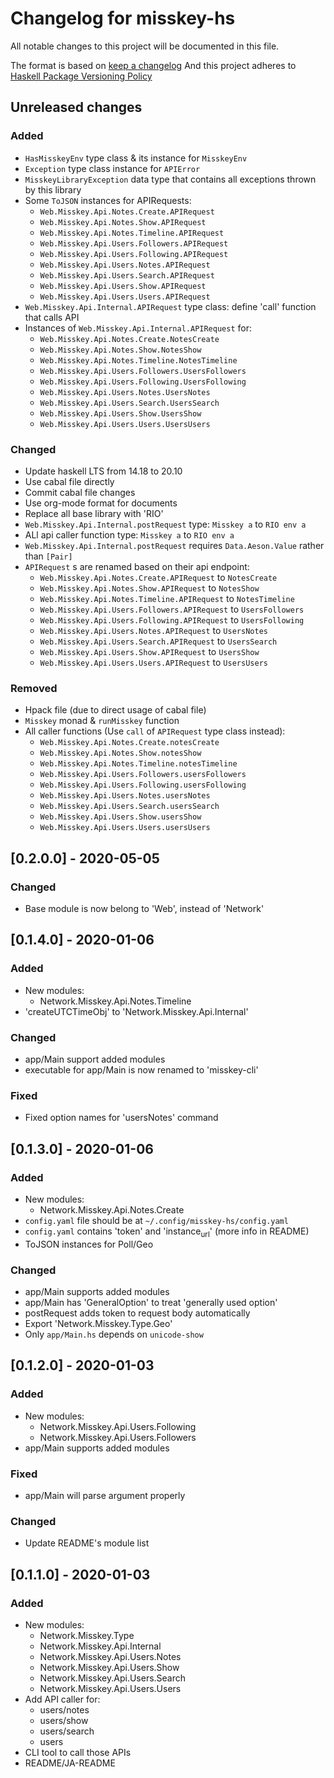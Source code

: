 * Changelog for misskey-hs
All notable changes to this project will be documented in this file.

The format is based on [[https://keepachangelog.com/ja/1.0.0/][keep a changelog]] And this project adheres to
[[https://pvp.haskell.org/][Haskell Package Versioning Policy]]

** Unreleased changes
*** Added
- =HasMisskeyEnv= type class & its instance for =MisskeyEnv=
- =Exception= type class instance for =APIError=
- =MisskeyLibraryException= data type that contains all exceptions thrown by this library
- Some =ToJSON= instances for APIRequests:
  - =Web.Misskey.Api.Notes.Create.APIRequest=
  - =Web.Misskey.Api.Notes.Show.APIRequest=
  - =Web.Misskey.Api.Notes.Timeline.APIRequest=
  - =Web.Misskey.Api.Users.Followers.APIRequest=
  - =Web.Misskey.Api.Users.Following.APIRequest=
  - =Web.Misskey.Api.Users.Notes.APIRequest=
  - =Web.Misskey.Api.Users.Search.APIRequest=
  - =Web.Misskey.Api.Users.Show.APIRequest=
  - =Web.Misskey.Api.Users.Users.APIRequest=
- =Web.Misskey.Api.Internal.APIRequest= type class: define 'call' function that calls API
- Instances of =Web.Misskey.Api.Internal.APIRequest= for:
  - =Web.Misskey.Api.Notes.Create.NotesCreate=
  - =Web.Misskey.Api.Notes.Show.NotesShow=
  - =Web.Misskey.Api.Notes.Timeline.NotesTimeline=
  - =Web.Misskey.Api.Users.Followers.UsersFollowers=
  - =Web.Misskey.Api.Users.Following.UsersFollowing=
  - =Web.Misskey.Api.Users.Notes.UsersNotes=
  - =Web.Misskey.Api.Users.Search.UsersSearch=
  - =Web.Misskey.Api.Users.Show.UsersShow=
  - =Web.Misskey.Api.Users.Users.UsersUsers=

*** Changed
- Update haskell LTS from 14.18 to 20.10
- Use cabal file directly
- Commit cabal file changes
- Use org-mode format for documents
- Replace all base library with 'RIO'
- =Web.Misskey.Api.Internal.postRequest= type: =Misskey a= to =RIO env a=
- ALl api caller function type: =Misskey a= to =RIO env a=
- =Web.Misskey.Api.Internal.postRequest= requires ~Data.Aeson.Value~ rather than ~[Pair]~
- =APIRequest= s are renamed based on their api endpoint:
  - =Web.Misskey.Api.Notes.Create.APIRequest= to =NotesCreate=
  - =Web.Misskey.Api.Notes.Show.APIRequest= to =NotesShow=
  - =Web.Misskey.Api.Notes.Timeline.APIRequest= to =NotesTimeline=
  - =Web.Misskey.Api.Users.Followers.APIRequest= to =UsersFollowers=
  - =Web.Misskey.Api.Users.Following.APIRequest= to =UsersFollowing=
  - =Web.Misskey.Api.Users.Notes.APIRequest= to =UsersNotes=
  - =Web.Misskey.Api.Users.Search.APIRequest= to =UsersSearch=
  - =Web.Misskey.Api.Users.Show.APIRequest= to =UsersShow=
  - =Web.Misskey.Api.Users.Users.APIRequest= to =UsersUsers=
*** Removed
- Hpack file (due to direct usage of cabal file)
- =Misskey= monad & =runMisskey= function
- All caller functions (Use =call= of =APIRequest= type class instead):
  - =Web.Misskey.Api.Notes.Create.notesCreate=
  - =Web.Misskey.Api.Notes.Show.notesShow=
  - =Web.Misskey.Api.Notes.Timeline.notesTimeline=
  - =Web.Misskey.Api.Users.Followers.usersFollowers=
  - =Web.Misskey.Api.Users.Following.usersFollowing=
  - =Web.Misskey.Api.Users.Notes.usersNotes=
  - =Web.Misskey.Api.Users.Search.usersSearch=
  - =Web.Misskey.Api.Users.Show.usersShow=
  - =Web.Misskey.Api.Users.Users.usersUsers=

** [0.2.0.0] - 2020-05-05
*** Changed
- Base module is now belong to 'Web', instead of 'Network'

** [0.1.4.0] - 2020-01-06
*** Added
- New modules:
  - Network.Misskey.Api.Notes.Timeline
- 'createUTCTimeObj' to 'Network.Misskey.Api.Internal'

*** Changed
- app/Main support added modules
- executable for app/Main is now renamed to 'misskey-cli'

*** Fixed
- Fixed option names for 'usersNotes' command

** [0.1.3.0] - 2020-01-06
*** Added
- New modules:
  - Network.Misskey.Api.Notes.Create
- =config.yaml= file should be at =~/.config/misskey-hs/config.yaml=
- =config.yaml= contains 'token' and 'instance_url' (more info in
  README)
- ToJSON instances for Poll/Geo

*** Changed
- app/Main supports added modules
- app/Main has 'GeneralOption' to treat 'generally used option'
- postRequest adds token to request body automatically
- Export 'Network.Misskey.Type.Geo'
- Only =app/Main.hs= depends on =unicode-show=

** [0.1.2.0] - 2020-01-03
*** Added
- New modules:
  - Network.Misskey.Api.Users.Following
  - Network.Misskey.Api.Users.Followers
- app/Main supports added modules

*** Fixed
- app/Main will parse argument properly

*** Changed
- Update README's module list

** [0.1.1.0] - 2020-01-03
*** Added
- New modules:
  - Network.Misskey.Type
  - Network.Misskey.Api.Internal
  - Network.Misskey.Api.Users.Notes
  - Network.Misskey.Api.Users.Show
  - Network.Misskey.Api.Users.Search
  - Network.Misskey.Api.Users.Users
- Add API caller for:
  - users/notes
  - users/show
  - users/search
  - users
- CLI tool to call those APIs
- README/JA-README
